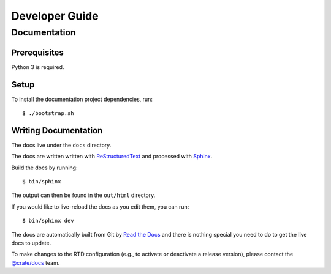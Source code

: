 ===============
Developer Guide
===============

Documentation
=============

Prerequisites
-------------

Python 3 is required.

Setup
-----

To install the documentation project dependencies, run::

    $ ./bootstrap.sh

Writing Documentation
---------------------

The docs live under the ``docs`` directory.

The docs are written written with ReStructuredText_ and processed with Sphinx_.

Build the docs by running::

    $ bin/sphinx

The output can then be found in the ``out/html`` directory.

If you would like to live-reload the docs as you edit them, you can run::

    $ bin/sphinx dev

The docs are automatically built from Git by `Read the Docs`_ and there is
nothing special you need to do to get the live docs to update.

To make changes to the RTD configuration (e.g., to activate or deactivate a
release version), please contact the `@crate/docs`_ team.

.. _@crate/docs: https://github.com/orgs/crate/teams/docs
.. _Read the Docs: http://readthedocs.org
.. _ReStructuredText: http://docutils.sourceforge.net/rst.html
.. _Sphinx: http://sphinx-doc.org/
